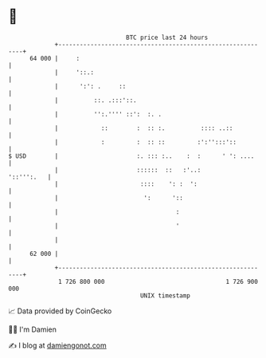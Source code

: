 * 👋

#+begin_example
                                    BTC price last 24 hours                    
                +------------------------------------------------------------+ 
         64 000 |     :                                                      | 
                |     '::.:                                                  | 
                |      ':': .     ::                                         | 
                |          ::. .:::'::.                                      | 
                |          '':.'''' ::':  :. .                               | 
                |            ::        :  :: :.          :::: ..::           | 
                |            :         :  :: ::         :':'':::'::          | 
   $ USD        |                      :. ::: :..    :  :      ' ': ....     | 
                |                      ::::::  ::   :'..:         '::''':.   | 
                |                       ::::    ': :  ':                     | 
                |                        ':      '::                         | 
                |                                 :                          | 
                |                                 '                          | 
                |                                                            | 
         62 000 |                                                            | 
                +------------------------------------------------------------+ 
                 1 726 800 000                                  1 726 900 000  
                                        UNIX timestamp                         
#+end_example
📈 Data provided by CoinGecko

🧑‍💻 I'm Damien

✍️ I blog at [[https://www.damiengonot.com][damiengonot.com]]
